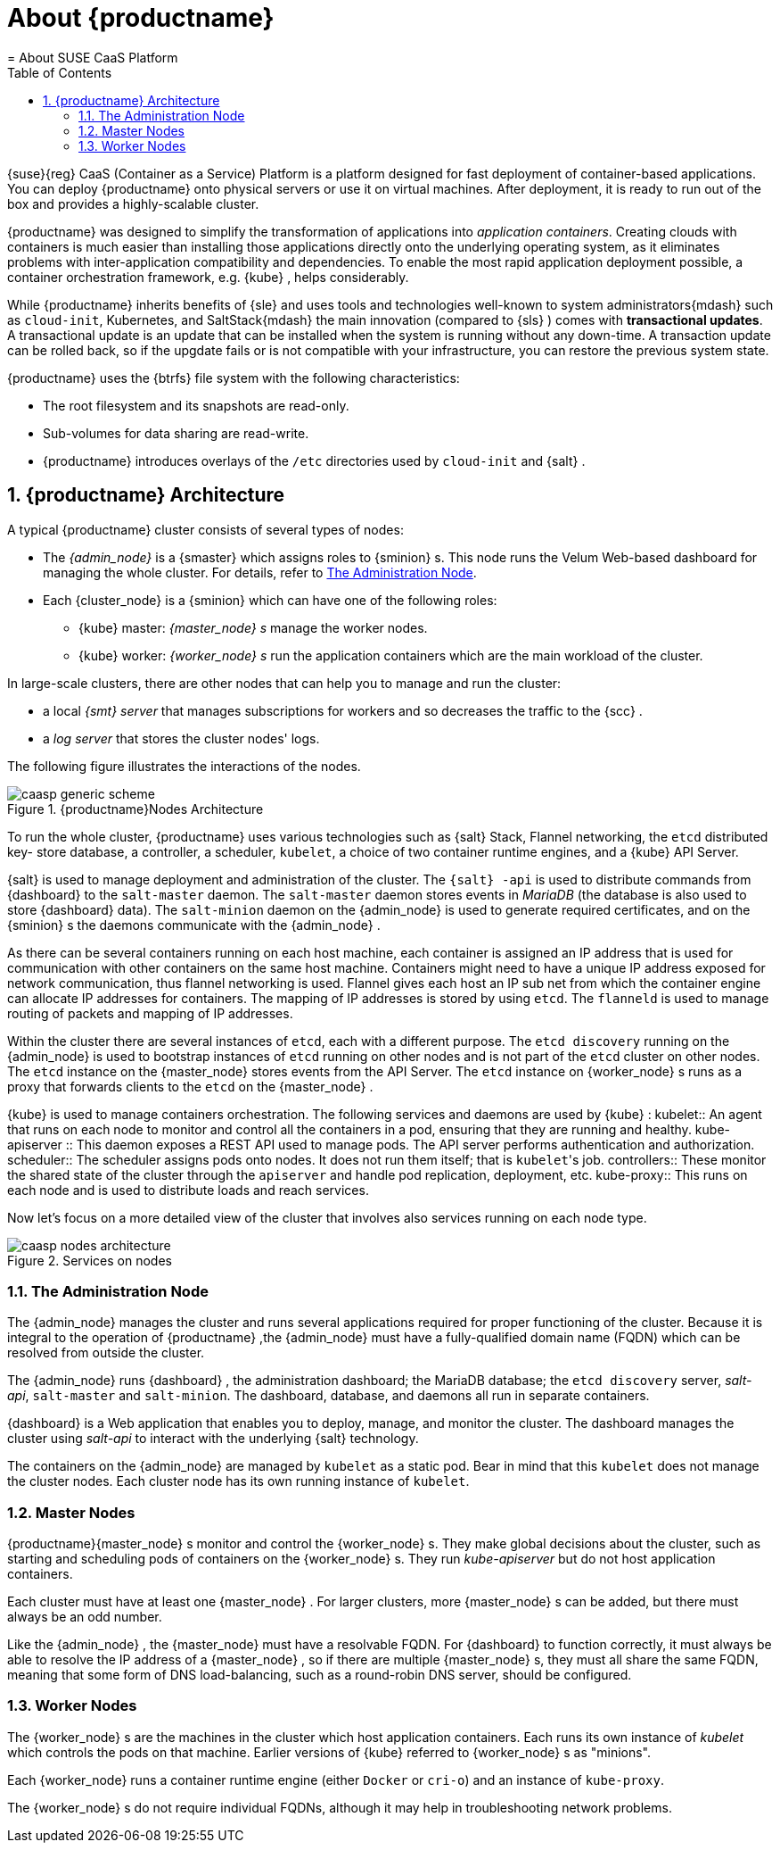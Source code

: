 [[_deployment.about]]
= About {productname}
:doctype: book
:sectnums:
:toc: left
:icons: font
:experimental:
:sourcedir: .
:imagesdir: ./images
= About SUSE CaaS Platform
:doctype: book
:sectnums:
:toc: left
:icons: font
:experimental:
:imagesdir: ./images

{suse}{reg}
CaaS (Container as a Service) Platform is a platform designed for fast deployment of container-based applications.
You can deploy {productname}
onto physical servers or use it on virtual machines.
After deployment, it is ready to run out of the box and provides a highly-scalable cluster. 

{productname}
was designed to simplify the transformation of applications into __application containers__.
Creating clouds with containers is much easier than installing those applications directly onto the underlying operating system, as it eliminates problems with inter-application  compatibility and dependencies.
To enable the most rapid application deployment possible, a container orchestration framework, e.g. {kube}
, helps considerably. 

While {productname}
inherits benefits of {sle}
and uses tools and technologies well-known to system administrators{mdash}
such as ``cloud-init``, Kubernetes, and SaltStack{mdash}
the main innovation (compared to {sls}
) comes with **transactional
  updates**.
A transactional update is an update that can be installed when the system is running without any down-time.
A transaction update can be rolled back, so if the upgdate fails or is not compatible with your infrastructure, you can restore the previous system state. 

{productname}
uses the {btrfs}
file system with the following characteristics: 

* The root filesystem and its snapshots are read-only. 
* Sub-volumes for data sharing are read-write. 
* {productname} introduces overlays of the `/etc` directories used by `cloud-init` and {salt} . 


[[_caasp.architecture]]
== {productname} Architecture


A typical {productname}
cluster consists of several types of nodes: 

* The _{admin_node}_ is a {smaster} which assigns roles to {sminion} s. This node runs the Velum Web-based dashboard for managing the whole cluster. For details, refer to <<_administration_dashboard>>. 
* Each {cluster_node} is a {sminion} which can have one of the following roles: 
** {kube} master: _{master_node} s_ manage the worker nodes. 
** {kube} worker: _{worker_node} s_ run the application containers which are the main workload of the cluster.


In large-scale clusters, there are other nodes that can help you to manage and run the cluster: 

* a local _{smt} server_ that manages subscriptions for workers and so decreases the traffic to the {scc} . 
* a _log server_ that stores the cluster nodes' logs. 


The following figure illustrates the interactions of the nodes. 

.{productname}Nodes Architecture [[_caasp.architecture.cluster]]

image::caasp_generic_scheme.png[scaledwidth=100%]


To run the whole cluster, {productname}
uses various technologies such as {salt}
Stack, Flannel networking, the `etcd` distributed key- store database, a controller, a scheduler, ``kubelet``, a choice of two container runtime engines, and a {kube}
 API Server. 

{salt}
is used to manage deployment and administration of the cluster.
The `{salt}
-api` is used to distribute commands from {dashboard}
 to the `salt-master` daemon.
The `salt-master` daemon stores events in _MariaDB_ (the database is also used to store {dashboard}
 data). The `salt-minion` daemon on the {admin_node}
 is used to generate required certificates, and on the {sminion}
s the daemons communicate with the {admin_node}
. 

As there can be several containers running on each host machine, each container is assigned an IP address that is used for communication with other containers on the same host machine.
Containers might need to have a unique IP address exposed for network communication, thus flannel networking is used.
Flannel gives each host an IP sub net from which the container engine can allocate IP addresses for containers.
The mapping of IP addresses is stored by using ``etcd``.
The `flanneld` is used to manage routing of packets and mapping of IP addresses. 

Within the cluster there are several instances of ``etcd``, each with a different purpose.
The `etcd discovery` running on the {admin_node}
 is used to bootstrap instances of `etcd` running on other nodes and is not part of the `etcd` cluster on other nodes.
The `etcd` instance on the {master_node}
 stores events from the API Server.
The `etcd` instance on {worker_node}
s runs as a proxy that forwards clients to the `etcd` on the {master_node}
. 

{kube}
is used to manage containers orchestration.
The following services and daemons are used by {kube}
: 
 kubelet::
An agent that runs on each node to monitor and control all the containers in a pod, ensuring that they are running and healthy. 
 kube-apiserver ::
This daemon exposes a REST API used to manage pods.
The API server performs authentication and authorization. 
 scheduler::
The scheduler assigns pods onto nodes.
It does not run them itself; that is ``kubelet``'s job. 
 controllers::
These monitor the shared state of the cluster through the `apiserver` and handle pod replication, deployment, etc. 
 kube-proxy::
This runs on each node and is used to distribute loads and reach services. 


Now let's focus on a more detailed view of the cluster that involves also services running on each node type. 

.Services on nodes [[_caasp.architecture.services]]

image::caasp_nodes_architecture.png[scaledwidth=90%]


[[_administration_dashboard]]
=== The Administration Node


The {admin_node}
manages the cluster and runs several applications required for proper functioning of the cluster.
Because it is integral to the  operation of {productname}
,the {admin_node}
must have a fully-qualified  domain name (FQDN) which can be resolved from outside the cluster. 

The {admin_node}
runs {dashboard}
, the administration dashboard; the MariaDB database; the `etcd discovery` server, __salt-api__, `salt-master` and ``salt-minion``.
The dashboard, database, and daemons all run in separate containers. 

{dashboard}
is a Web application that enables you to deploy, manage, and monitor the cluster.
The dashboard manages the cluster using _salt-api_ to interact with the underlying {salt}
 technology. 

The containers on the {admin_node}
are managed by `kubelet` as a static pod.
Bear in mind that this `kubelet` does not manage the cluster nodes.
Each cluster node has its own running instance of ``kubelet``. 

[[_master_node]]
=== Master Nodes

{productname}{master_node}
s monitor and control the {worker_node}
s.
They make global decisions about the cluster, such as starting and scheduling  pods of containers on the {worker_node}
s.
They run _kube-apiserver_ but do not host application containers. 

Each cluster must have at least one {master_node}
.
For larger clusters, more {master_node}
s can be added, but there must always be an odd number. 

Like the {admin_node}
, the {master_node}
must have a resolvable FQDN.
For {dashboard}
to function correctly, it must always be able to resolve the  IP address of a {master_node}
, so if there are multiple {master_node}
s, they must all share the same FQDN, meaning that some form of DNS load-balancing, such as a round-robin DNS server, should be configured. 

[[_worker_node]]
=== Worker Nodes


The {worker_node}
s are the machines in the cluster which host application containers.
Each runs its own instance of _kubelet_ which controls the pods on that machine.
Earlier versions of {kube}
 referred to {worker_node}
s as "minions". 

Each {worker_node}
runs a container runtime engine (either `Docker` or ``cri-o``) and an instance of ``kube-proxy``. 

The {worker_node}
s do not require individual FQDNs, although it may help in troubleshooting network problems. 